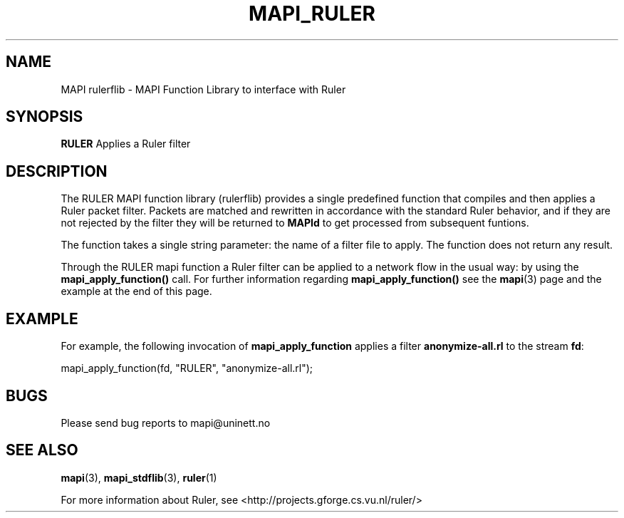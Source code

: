 .\" MAPI RULER man page
.\" for a quick overview:
.\" nroff -man -Tascii mapi_rulerflib.3 |less
.\"
.TH MAPI_RULER 3 "August, 2007"
.SH NAME
MAPI rulerflib \- MAPI Function Library to interface with Ruler
.SH SYNOPSIS
.nf
\fBRULER\fP     Applies a Ruler filter
.fi
.SH DESCRIPTION
The RULER MAPI function library (rulerflib) provides
a single predefined function that compiles and then applies a Ruler
packet filter. Packets are matched and rewritten in accordance with the
standard Ruler behavior, and if they are not rejected by the filter
they
will be returned to \fBMAPId\fP
to get processed from subsequent funtions.
.LP
The function takes a single string parameter: the name of a filter
file to apply. The function does not return any result.
.LP
Through the RULER
mapi function a Ruler filter can be applied to a network flow
in the usual way: by using the
.B mapi_apply_function()
call.
For further information regarding 
.B mapi_apply_function()
see the
.BR mapi (3)
page and the example at the end of this page.
.\".SH FUNCTIONS
.\"--------------------------------------------------------
.SH "EXAMPLE"
For example, the following invocation of
.B mapi_apply_function
applies a filter
.B anonymize-all.rl
to the stream
.BR fd :
.nf

    mapi_apply_function(fd, "RULER", "anonymize-all.rl");
.fi
.SH BUGS
Please send bug reports to mapi@uninett.no
.SH "SEE ALSO"
.BR mapi (3), 
.BR mapi_stdflib (3),
.BR ruler (1)
.LP
For more information about Ruler, see <http://projects.gforge.cs.vu.nl/ruler/>

